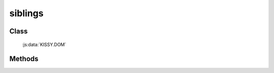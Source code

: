 ﻿.. _dom-siblings:

siblings
=================================

Class
-----------------------------------------------

  :js:data:`KISSY.DOM`

Methods
-----------------------------------------------

.. js:function:: siblings(selector [ , filter ])

   获取符合选择器的第一个元素的相应同级节点。
    
   :param string|HTMLCollection|Array<HTMLElement> selector: 字符串格式参见 :ref:`KISSY selector <dom-selector>`
   :param string|function filter: 过滤条件，格式参见 :ref:`DOM.filter <dom-filter>` 的相应参数
   :returns: {Array<HTMLElement>} - 符合选择器的第一个元素的相应同级节点。
